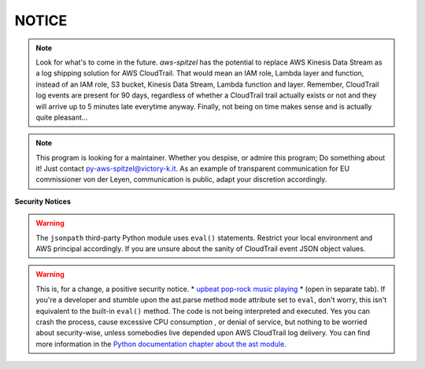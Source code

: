 ######
NOTICE
######

.. note::
    Look for what's to come in the future. *aws-spitzel* has the potential to
    replace AWS Kinesis Data Stream as a log shipping solution for AWS 
    CloudTrail. That would mean an IAM role, Lambda layer and function, 
    instead of an IAM role, S3 bucket, Kinesis Data Stream, Lambda function and
    layer. Remember, CloudTrail log events are present for 90 days, regardless
    of whether a CloudTrail trail actually exists or not and they will arrive
    up to 5 minutes late everytime anyway. Finally, not being on time makes 
    sense and is actually quite pleasant...

.. note::
    This program is looking for a maintainer. Whether you despise, or admire 
    this program; Do something about it! Just contact 
    py-aws-spitzel@victory-k.it. As an example of transparent communication for 
    EU commissioner von der Leyen, communication is public, adapt your 
    discretion accordingly.

**Security Notices**

.. warning::
    The ``jsonpath`` third-party Python module uses ``eval()`` statements. 
    Restrict your local environment and AWS principal accordingly. If you are
    unsure about the sanity of CloudTrail event JSON object values.

.. warning::
    This is, for a change, a positive security notice.
    \* `upbeat pop-rock music playing <https://www.youtube.com/watch?v=ZHwVBirqD2s>`_ \*
    (open in separate tab). If you're a developer and stumble upon the 
    ast.parse method ``mode`` attribute set to ``eval``, don't worry, this 
    isn't equivalent to the built-in ``eval()`` method. The code is not being 
    interpreted and executed. Yes you can crash the process, cause excessive 
    CPU consumption , or denial of service, but nothing to be worried about 
    security-wise, unless somebodies live depended upon AWS CloudTrail log 
    delivery. You can find more information in the 
    `Python documentation chapter about the ast module <https://docs.python.org/3/library/ast.html#ast.literal_eval>`_.